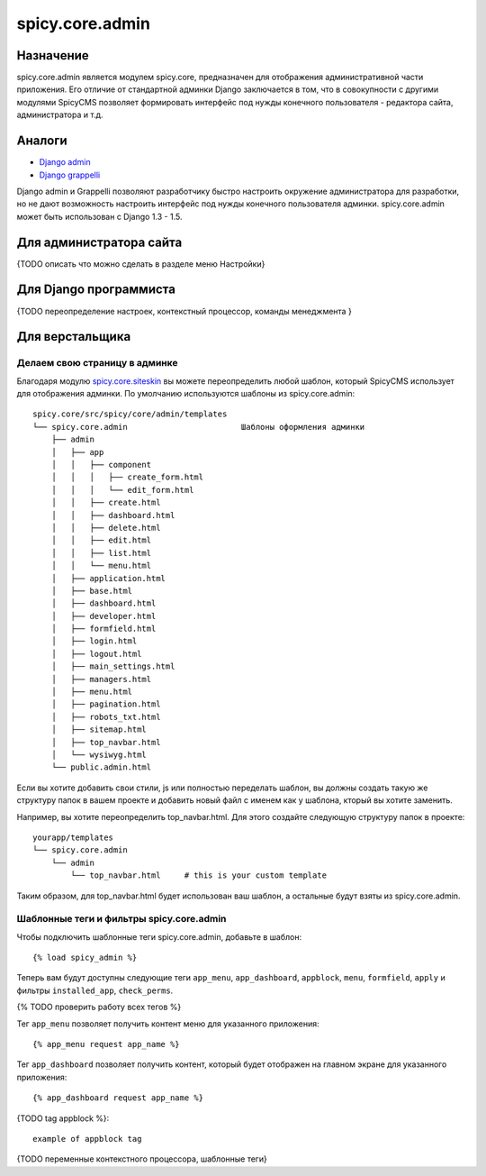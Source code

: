 spicy.core.admin
****************

Назначение
==========
spicy.core.admin является модулем spicy.core, предназначен для отображения административной части приложения. Его отличие от стандартной админки Django заключается в том, что в совокупности с другими модулями SpicyCMS позволяет формировать интерфейс под нужды конечного пользователя - редактора сайта, администратора и т.д.

Аналоги
=======

* `Django admin <https://djbook.ru/rel1.4/ref/contrib/admin/index.html>`_
* `Django grappelli <https://github.com/sehmaschine/django-grappelli>`_

Django admin и Grappelli позволяют разработчику быстро настроить окружение администратора для разработки, но не дают возможность настроить интерфейс под нужды конечного пользователя админки. spicy.core.admin может быть использован с Django 1.3 - 1.5.

Для администратора сайта
========================
{TODO описать что можно сделать в разделе меню Настройки}

Для Django программиста
=======================
{TODO переопределение настроек, контекстный процессор, команды менеджмента }

Для верстальщика
================

Делаем свою страницу в админке
------------------------------
Благодаря модулю `spicy.core.siteskin <https://github.com/spicycms/spicy.core/tree/f29c955de7c8e920e5f0b9d9aaa231f0563c388f#spicycoresiteskin>`_ вы можете переопределить любой шаблон, который SpicyCMS использует для отображения админки. По умолчанию используются шаблоны из spicy.core.admin: ::

  spicy.core/src/spicy/core/admin/templates 
  └── spicy.core.admin                        Шаблоны оформления админки
      ├── admin
      │   ├── app
      │   │   ├── component
      │   │   │   ├── create_form.html
      │   │   │   └── edit_form.html
      │   │   ├── create.html
      │   │   ├── dashboard.html
      │   │   ├── delete.html
      │   │   ├── edit.html
      │   │   ├── list.html
      │   │   └── menu.html
      │   ├── application.html
      │   ├── base.html
      │   ├── dashboard.html
      │   ├── developer.html
      │   ├── formfield.html
      │   ├── login.html
      │   ├── logout.html
      │   ├── main_settings.html
      │   ├── managers.html
      │   ├── menu.html
      │   ├── pagination.html
      │   ├── robots_txt.html
      │   ├── sitemap.html
      │   ├── top_navbar.html
      │   └── wysiwyg.html
      └── public.admin.html
      
Если вы хотите добавить свои стили, js или полностью переделать шаблон, вы должны создать такую же структуру папок в вашем проекте и добавить новый файл с именем как у шаблона, кторый вы хотите заменить.

Например, вы хотите переопределить top_navbar.html. Для этого создайте следующую структуру папок в проекте: ::
 
  yourapp/templates
  └── spicy.core.admin                        
      └── admin
          └── top_navbar.html     # this is your custom template
          
Таким образом, для top_navbar.html будет использован ваш шаблон, а остальные будут взяты из spicy.core.admin.

Шаблонные теги и фильтры spicy.core.admin
-----------------------------------------
Чтобы подключить шаблонные теги spicy.core.admin, добавьте в шаблон: ::
 
  {% load spicy_admin %}
  
Теперь вам будут доступны следующие теги ``app_menu``, ``app_dashboard``, ``appblock``, ``menu``, ``formfield``, ``apply`` и фильтры ``installed_app``, ``check_perms``.

{% TODO проверить работу всех тегов %}

Тег ``app_menu`` позволяет получить контент меню для указанного приложения: ::

  {% app_menu request app_name %}
  
Тег ``app_dashboard`` позволяет получить контент, который будет отображен на главном экране для указанного приложения: ::

  {% app_dashboard request app_name %}
  
{TODO tag appblock %}: ::

  example of appblock tag
  






 
{TODO переменные контекстного процессора, шаблонные теги}
